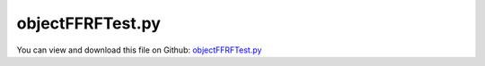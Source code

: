 
.. _testmodels-objectffrftest:

*****************
objectFFRFTest.py
*****************

You can view and download this file on Github: `objectFFRFTest.py <https://github.com/jgerstmayr/EXUDYN/tree/master/main/pythonDev/TestModels/objectFFRFTest.py>`_

.. code-block:: python
   :linenos:

   #+++++++++++++++++++++++++++++++++++++++++++++++++++++++++++++++++++++++++++++
   # This is an EXUDYN example
   #
   # Details:  Test for ObjectFFRF with C++ implementation user function for reduced order equations of motion
   # NOTE: this is a development file, with lots of unstructured code; just kept for consistency!
   #
   # Author:   Johannes Gerstmayr 
   # Date:     2020-05-13
   #
   # Copyright:This file is part of Exudyn. Exudyn is free software. You can redistribute it and/or modify it under the terms of the Exudyn license. See 'LICENSE.txt' for more details.
   #
   #+++++++++++++++++++++++++++++++++++++++++++++++++++++++++++++++++++++++++++++
   
   import exudyn as exu
   from exudyn.utilities import * #includes itemInterface and rigidBodyUtilities
   import exudyn.graphics as graphics #only import if it does not conflict
   from exudyn.FEM import *
   
   useGraphics = True #without test
   #+++++++++++++++++++++++++++++++++++++++++++++++++++++++++++
   #you can erase the following lines and all exudynTestGlobals related operations if this is not intended to be used as TestModel:
   try: #only if called from test suite
       from modelUnitTests import exudynTestGlobals #for globally storing test results
       useGraphics = exudynTestGlobals.useGraphics
   except:
       class ExudynTestGlobals:
           pass
       exudynTestGlobals = ExudynTestGlobals()
   #+++++++++++++++++++++++++++++++++++++++++++++++++++++++++++
   
   SC = exu.SystemContainer()
   mbs = SC.AddSystem()
   
   import numpy as np
   
   #==> DO NOT USE THE APPROACH of this test, but use the FEMinterface; also use the more efficient ObjectFFRFreducedOrder !!!!
   
   nodeDrawSize = 0.0025
   
   testMode = 1 #0=MarkerGeneric, 1=MarkerSuperElement
   modeNames = ['FFRF_MG','FFRF']
   
   #+++++++++++++++++++++++++++++++++++++++++++++++++++++++++++++++++++++++++++++++++++++++
   #Use FEMinterface to import FEM model and create FFRFreducedOrder object
   fem = FEMinterface()
   inputFileName = 'testData/rotorDiscTest' #runTestSuite.py is at another directory
   
   nodes=fem.ImportFromAbaqusInputFile(inputFileName+'.inp', typeName='Instance', name='rotor-1')
   elements = np.array(fem.elements[0]['Hex8'])
   
   fem.ReadMassMatrixFromAbaqus(inputFileName+'MASS1.mtx')
   fem.ReadStiffnessMatrixFromAbaqus(inputFileName+'STIF1.mtx')
   fem.ScaleStiffnessMatrix(1e-2) #for larger deformations, stiffness is reduced to 1%
   
   massMatrix = fem.GetMassMatrix(sparse=False)
   stiffnessMatrix = fem.GetStiffnessMatrix(sparse=False)
   
   #+++++++++++++++++++++++++++++++++++++++++++++++++++++++++++++++++++++++++++++++++++++++
   
   exu.Print("nodes size=", nodes.shape)
   exu.Print("elements size=", elements.shape)
   
   minZ = min(nodes[:,2])
   maxZ = max(nodes[:,2])
   midZ = 0.5*(minZ+maxZ)
   
   #+++++++++++++++++++++++++++++++++++++++++++++++++++++++++++++++++++++++++++++++++++++++
   
   #nLeft = (78-1)
   #nRight = (77-1)
   #nMid = (43-1)
   nLeft = -1
   nRight = -1
   nMid = -1
   nForce = -1 #40; node where fore is attached
   forceZ = 0.1
   
   #nTopRight = 12 #JG, excitation
   nForce = 12 #JG, excitation
   nTopMid = 9  #alternative: 103; JG, fixed node "rotation"
   
   unbalance = 0.1
   massMatrix[nTopMid*3+0,nTopMid*3+0] += unbalance
   massMatrix[nTopMid*3+1,nTopMid*3+1] += unbalance
   massMatrix[nTopMid*3+2,nTopMid*3+2] += unbalance
   
   #find output nodes:
   for i in range(len(nodes)):
       n = nodes[i]
       if abs(n[2] - minZ) < 1e-6 and abs(n[1]) < 1e-6 and abs(n[0]) < 1e-6: 
           nLeft = i
       if abs(n[2] - maxZ) < 1e-6 and abs(n[1]) < 1e-6 and abs(n[0]) < 1e-6: 
           nRight = i
       if abs(n[2] - midZ) < 1e-6 and abs(n[1]) < 1e-6 and abs(n[0]) < 1e-6: 
           nMid = i
       #if abs(n[2] - forceZ) < 1e-6 and abs(n[1]) < 1e-6 and abs(n[0]) < 1e-6: 
       #    nForce = i
   
   
   #exu.Print("nLeft=", nLeft, ", nRight=", nRight, ", nMid=", nMid, ", nForce=", nForce)
   
   #posX=0.15 #+/- x coordinate of nodes
   posLeft = nodes[nLeft]
   posRight = nodes[nRight]
   
   nNodes = len(nodes)
   nODE2 = nNodes*3
   exu.Print("nNodes=", nNodes, ", nODE2=", nODE2)
   
   #+++++++++++++++++++++++++++++++++++++++++++++++++++++++
   calcEig = True
   if calcEig:
       from scipy.linalg import solve, eigh, eig #eigh for symmetric matrices, positive definite
   
       [eigvals, eigvecs] = eigh(stiffnessMatrix, massMatrix) #this gives omega^2 ... squared eigen frequencies (rad/s)
       ev = np.sort(a=abs(eigvals))
   
       listEig = []
       for i in range(18):
           listEig += [np.sqrt(ev[i])/(2*np.pi)]
       exu.Print("eigenvalues =", listEig)
   #+++++++++++++++++++++++++++++++++++++++++++++++++++++++
   
   #eigenvalues of constrained system:
   #+++++++++++++++++++++++++++++++++++++++++++++++++++++++
   calcEigConstrained = False
   if calcEigConstrained:
   
       constrainedCoordinates = [0]*nODE2
       constrainedCoordinates[nLeft*3+0] = 1  #X
       constrainedCoordinates[nLeft*3+1] = 1  #Y
       constrainedCoordinates[nLeft*3+2] = 1  #Z
       constrainedCoordinates[nRight*3+1] = 1 #Y
       constrainedCoordinates[nRight*3+2] = 1 #Z
   
       nConstrained = sum(constrainedCoordinates)    
       indexList = []
       cnt = 0
       for i in range(nODE2):
           if constrainedCoordinates[i] == 0:
               indexList+=[i]
   
       nODE2C = nODE2-nConstrained
       massMatrixC = np.zeros((nODE2C,nODE2C))
       stiffnessMatrixC = np.zeros((nODE2C,nODE2C))
   
       for i in range(nODE2C):
           for j in range(nODE2C):
               massMatrixC[i,j] = massMatrix[indexList[i],indexList[j]]
               stiffnessMatrixC[i,j] = stiffnessMatrix[indexList[i],indexList[j]]
   
       from scipy.linalg import solve, eigh, eig #eigh for symmetric matrices, positive definite
   
       [eigvals, eigvecs] = eigh(stiffnessMatrixC, massMatrixC) #this gives omega^2 ... squared eigen frequencies (rad/s)
       ev = np.sort(a=abs(eigvals))
   
       listEig = []
       for i in range(18):
           listEig += [np.sqrt(ev[i])/(2*np.pi)]
       exu.Print("eigenvalues of constrained system (Hz)=", listEig)
   
   
   #compute (3 x 3*n) skew matrix from (3*n) vector
   def ComputeSkewMatrix(v):
       n = int(len(v)/3) #number of nodes
       sm = np.zeros((3*n,3))
   
       for i in range(n):
           off = 3*i
           x=v[off+0]
           y=v[off+1]
           z=v[off+2]
           mLoc = np.array([[0,-z,y],[z,0,-x],[-y,x,0]])
           sm[off:off+3,:] = mLoc[:,:]
   
       return sm
       #Y0=np.array([[0,0,0],[0,0,1],[0,-1,0]])
       #Y1=np.array([[0,0,-1],[0,0,0],[1,0,0]])
       #Y2=np.array([[0,1,0],[-1,0,0],[0,0,0]])
   
   
   #+++++++++++++++++++++++++++++++++++++++++++++++++++++++
   
   nNodesFFRF = nNodes
   nODE2FFRF = nNodes*3
   
   #the following is only working for useFFRFobject = True; with False, it represents an old mode, deactivated with newer ObjectGenericODE2! 
   useFFRFobject = True #uses ObjectFFRF instead of ObjectGenericODE2 ==> mesh nodes are indexed from 0 .. n_meshNodes-1
   decFFRFobject = 0    #adapt node numbers if useFFRFobject=True
   if useFFRFobject: decFFRFobject = 1
   
   useFFRF = True
   if useFFRF:
       p0 = [0,0,midZ*0] #reference position
       v0 = [0,0,0] #initial translational velocity
       omega0 = [0,0,50*2*pi] #arbitrary initial angular velocity
       ep0 = np.array(eulerParameters0) #no rotation
       ep_t0 = AngularVelocity2EulerParameters_t(omega0, ep0)
       #adjust mass and stiffness matrices
       nODE2rigid = len(p0)+len(ep0)
       nODE2rot = len(ep0) #dimension of rotation parameters
       dim3D = len(p0)     #dimension of position 
       nODE2FFRF = nODE2rigid + nODE2
       nNodesFFRF = nNodes+1
   
       Knew = np.zeros((nODE2FFRF,nODE2FFRF))
       Mnew = np.zeros((nODE2FFRF,nODE2FFRF))
   
       FillInSubMatrix(stiffnessMatrix, Knew, nODE2rigid, nODE2rigid)
       FillInSubMatrix(massMatrix, Mnew, nODE2rigid, nODE2rigid)
      
       Dnew = 2e-4*Knew #add little bit of damping
       fNew = np.zeros(nODE2FFRF)
   
       #+++++++++++++++++++++++++++++++++++++++++++++++++++++++
       #FFRF constant matrices:
       unit3D = np.eye(3)
       Phit = np.kron(np.ones(nNodes),unit3D).T
       PhitTM = Phit.T @ massMatrix
   
       Mtt = Phit.T @ massMatrix @ Phit
       Mnew[0:3,0:3] = Mtt
       totalMass = Mtt[0,0] #must be diagonal matrix with mass in diagonal
   
       xRef = nodes.flatten() #node reference values in single vector (can be added then to q[7:])
       xRefTilde = ComputeSkewMatrix(xRef) #rfTilde without q
   
       inertiaLocal = xRefTilde.T @ massMatrix @ xRefTilde
       if False:
           exu.Print("Phit=", Phit[0:6,:])
           exu.Print("PhitTM=", PhitTM[0:3,0:6])
           exu.Print("xRef=", xRef[0:6])
           exu.Print("xRefTilde=", xRefTilde[0:6,:])
   
           exu.Print("python inertiaLocal=", inertiaLocal)
           exu.Print("python totalMass=", totalMass)
           exu.Print("python Mtt=", Mtt)
   
       #+++++++++++++++++++++++++++++++++++++++++++++++++++++++
       #compute gravity term
       g=np.array([0,-9.81,0]) #gravity vector
       fGravRigid = list(totalMass*g)+[0,0,0,0]
       #fGrav = np.array(fGravRigid + list((massMatrix @ Phit) @ g) ) #only local vector, without rotation
       #exu.Print("fGrav=",fGrav)
       #+++++++++++++++++++++++++++++++++++++++++++++++++++++++
   
   
   
   #    mbs.Reset()
   #background
   rect = [-0.3,-0.1,0.3,0.1] #xmin,ymin,xmax,ymax
   background = {'type':'Line', 'color':[0.1,0.1,0.8,1], 'data':[rect[0],rect[1],0, rect[2],rect[1],0, rect[2],rect[3],0, rect[0],rect[3],0, rect[0],rect[1],0]} #background
   oGround = mbs.AddObject(ObjectGround(referencePosition= [0,0,0]))
   mGround = mbs.AddMarker(MarkerBodyRigid(bodyNumber=oGround, localPosition=p0))
   #exu.Print("goundMarker=", mGround)
   
   nodeList = []
   nRB = -1
   
   if useFFRF:
       nRB = mbs.AddNode(NodeRigidBodyEP(referenceCoordinates=p0+list(ep0), 
                                         initialVelocities=v0+list(ep_t0)))
       nodeList += [nRB]
   
   
       #adjust node numbers:
       #in all cases, triglist is same; elements = elements  + 1 - decFFRFobject #increase node numbers, because of FFRFnode
   
       #boundary nodes not adjusted for old constraints in 
       nLeft += 1
       nRight += 1
       nMid += 1
       nForce += 1
       nTopMid += 1
   
   for node in nodes:
       n3 = mbs.AddNode(Point(referenceCoordinates = list(node), visualization=VNodePoint(show = not useFFRF))) #not useFFRF)))
       nodeList += [n3]
   #+++++++++++++++++++++++++++++++++++++++++++++++++++++++
   
   
   
   
   #exu.Print("nForce=", nForce)
   
   #conventional user function:
   def UFforce(mbs, t, itemIndex, q, q_t):
       force = np.zeros(nODE2FFRF)
       Avec = mbs.GetNodeOutput(nRB,  exu.OutputVariableType.RotationMatrix)
       A = Avec.reshape((3,3))
   
       #implementation for Euler Parameters (Glocal_t*theta_t=0)
       ep = np.array(q[dim3D:nODE2rigid]) + ep0 #add reference values, q are only the change w.r.t. reference values!
       G = EulerParameters2GLocal(ep)
       
       cF_t = np.array(q_t[nODE2rigid:])         #velocities of flexible coordinates
   
       rF = xRef + np.array(q[nODE2rigid:]) #nodal position
   
       omega3D = G @ np.array(q_t[dim3D:nODE2rigid])
       omega3Dtilde = Skew(omega3D)
       omega = np.array(list(omega3D)*nNodes)
       omegaTilde = np.kron(np.eye(nNodes),omega3Dtilde)
   
       #squared angul. vel. matrix:
       omega3Dtilde2 = Skew(omega3D) @ Skew(omega3D)
       omegaTilde2 = np.kron(np.eye(nNodes),omega3Dtilde2)
   
       if True: #for rotordynamics, we assume rigid body motion with constant ang. vel.
           #these 2 terms are computationally costly:
           rfTilde = ComputeSkewMatrix(rF) #rfTilde
           cF_tTilde = ComputeSkewMatrix(cF_t) 
   
           fTrans = A @ (omega3Dtilde @ PhitTM @ rfTilde @ omega3D + 2*PhitTM @ cF_tTilde @ omega3D)
           force[0:dim3D] = fTrans
   
           fRot = -G.T@(omega3Dtilde @ rfTilde.T @ massMatrix @ rfTilde @ omega3D + 
                           2*rfTilde.T @ massMatrix @ cF_tTilde @ omega3D)
           force[dim3D:nODE2rigid] = fRot
       
       fFlex = -massMatrix @ (omegaTilde2 @ rF + 2*(omegaTilde @ cF_t))
       force[nODE2rigid:] = fFlex
   
       #add gravity:
       if False:
           fGrav = np.array(fGravRigid + list(PhitTM.T @ (A.T @ g)) ) #only local vector, without rotation
           force += fGrav
   
   
       return force
   
   #ffrf mass matrix:
   def UFmassGenericODE2(mbs, t, itemIndex, q, q_t):
       Avec = mbs.GetNodeOutput(nRB,  exu.OutputVariableType.RotationMatrix)
       A = Avec.reshape((3,3))
       ep = q[dim3D:nODE2rigid] + ep0 #add reference values, q are only the change w.r.t. reference values!
       G = EulerParameters2GLocal(ep)
   
       rF = xRef + q[nODE2rigid:] #nodal position
       rfTilde = ComputeSkewMatrix(rF) #rfTilde
   
       #Mtr:
       Mtr = -A @ PhitTM @ rfTilde @ G
       Mnew[0:dim3D, dim3D:dim3D+nODE2rot] = Mtr
       Mnew[dim3D:dim3D+nODE2rot, 0:dim3D] = Mtr.T
       #Mtf:
       Mtf = A @ PhitTM
       Mnew[0:dim3D, nODE2rigid:] = Mtf
       Mnew[nODE2rigid:, 0:dim3D] = Mtf.T
       #Mrf:
       Mrf = -G.T @ rfTilde.T @ massMatrix
       Mnew[dim3D:dim3D+nODE2rot, nODE2rigid:] = Mrf
       Mnew[nODE2rigid:, dim3D:dim3D+nODE2rot] = Mrf.T
       #Mrr:
       Mnew[dim3D:dim3D+nODE2rot, dim3D:dim3D+nODE2rot] = -Mrf @ rfTilde @ G   #G.T @ rfTilde.T @ massMatrix @ rfTilde @ G
   
       #exu.Print(np.linalg.norm(rF))
       #omega3D = G @ q_t[dim3D:nODE2rigid]
       #exu.Print(omega3D)
   
       #exu.Print("Mtt Mtr Mtf=",Mnew[0:3,0:10].round(5))
       #exu.Print("Mrr=",Mnew[3:7,3:7].round(5))
       #exu.Print("Mff=",Mnew[7:10,7:13].round(5))
       #Mnew[:,:] = 0 #for testing
       return Mnew
   
   
   #convert elements to triangles for drawing:
   trigList = []
   for element in elements:
       trigList += ConvertHexToTrigs(element)
   trigList = np.array(trigList) 
   #exu.Print("trig list=", trigList)
   #exu.Print("trig list size=", trigList.shape)
   
   stiffnessMatrixFF = exu.MatrixContainer()
   stiffnessMatrixFF.SetWithDenseMatrix(stiffnessMatrix,useDenseMatrix=False)
   massMatrixFF = exu.MatrixContainer()
   massMatrixFF.SetWithDenseMatrix(massMatrix,useDenseMatrix=False)
   emptyMC = exu.MatrixContainer()
   
   #add generic body for FFRF-Object:
   if useFFRFobject:
       oGenericODE2 = mbs.AddObject(ObjectFFRF(nodeNumbers = nodeList, 
                                                       #massMatrixFF=Mnew, 
                                                       stiffnessMatrixFF=stiffnessMatrixFF, 
                                                       #dampingMatrixFF=Dnew, 
                                                       massMatrixFF=massMatrixFF,
                                                       #dampingMatrixFF=emptyMC,
                                                       #forceVector=fNew, #now is a global vector!
                                                       #forceUserFunction=UFforce,
                                                       #computeFFRFterms=True,
                                                       #massMatrixUserFunction=UFmassGenericODE2,
                                                       visualization=VObjectFFRF(triangleMesh = trigList, 
                                                                                 color=graphics.color.lightred,
                                                                                 showNodes = True)))
   else:
       oGenericODE2 = mbs.AddObject(ObjectGenericODE2(nodeNumbers = nodeList, 
                                                       massMatrix=Mnew, 
                                                       stiffnessMatrix=Knew, 
                                                       dampingMatrix=Dnew, 
                                                       forceVector=fNew, forceUserFunction=UFforce,
                                                       useFirstNodeAsReferenceFrame=True, #does not exist anymore
                                                       massMatrixUserFunction=UFmassGenericODE2,
                                                       visualization=VObjectGenericODE2(triangleMesh = trigList, 
                                                                                        color=graphics.color.lightred,
                                                                                        showNodes = True)))
   
   if nODE2rot == 4: #for euler parameters --> add body to constrain EP
       epsMass = 1e-3#needed, if not all ffrf terms are included
       #add rigid body to node for Euler Parameter constraint:
       nReferenceFrame = mbs.AddObject(ObjectRigidBody(nodeNumber=nRB, physicsMass=epsMass, physicsInertia=[epsMass,epsMass,epsMass,0,0,0])) 
   
   mRB = mbs.AddMarker(MarkerNodeRigid(nodeNumber=nRB))
   #exu.Print("rigidNodeMarker=", mRB)
   
   
   #mbs.AddLoad(Torque(markerNumber=mRB, loadVector=[0,0,100*2*pi])) #add drive for reference frame
   
   if False: #OPTIONAL: lock rigid body motion of reference frame (for tests):
       mbs.AddObject(GenericJoint(markerNumbers=[mGround, mRB], constrainedAxes=[1,1,1, 1,1,0]))
   
   
   
   #ground point:
   nGroundLeft = mbs.AddNode(NodePointGround(referenceCoordinates=[0,0,minZ], visualization = VNodePointGround(show=False))) #ground node for coordinate constraint
   nGroundRight = mbs.AddNode(NodePointGround(referenceCoordinates=[0,0,maxZ], visualization = VNodePointGround(show=False))) #ground node for coordinate constraint
   
   mGroundLeft = mbs.AddMarker(MarkerNodeCoordinate(nodeNumber = nGroundLeft, coordinate=0)) #Ground node ==> no action
   mGroundRight = mbs.AddMarker(MarkerNodeCoordinate(nodeNumber = nGroundRight, coordinate=0)) #Ground node ==> no action
   
   mGroundPosLeft = mbs.AddMarker(MarkerNodePosition(nodeNumber = nGroundLeft)) #Ground node ==> no action
   mGroundPosRight = mbs.AddMarker(MarkerNodePosition(nodeNumber = nGroundRight)) #Ground node ==> no action
   
   #exu.Print("ground Node/Coordinate Markers =", mGroundLeft, "...", mGroundPosRight)
   
   #++++++++++++++++++++++++++++++++++++++++++
   #find nodes at left and right surface:
   nodeListLeft = []
   nodeListRight = []
   
   for i in range(len(nodes)):
       n = nodes[i] 
       if abs(n[2] - minZ) < 1e-6:
           nodeListLeft += [i+useFFRF] #add 1 for rigid body node, which is first node in GenericODE2 object
       elif abs(n[2] - maxZ) < 1e-6:
           nodeListRight += [i+useFFRF]
   
   #exu.Print("nodeListLeft =",nodeListLeft)
   #exu.Print("nodeListRight =",nodeListRight)
   
   lenLeft = len(nodeListLeft)
   lenRight = len(nodeListRight)
   weightsLeft = np.array((1./lenLeft)*np.ones(lenLeft))
   weightsRight = np.array((1./lenRight)*np.ones(lenRight))
   
   #exu.Print("nodeLeft =",nLeft)
   #exu.Print("nodeRight =",nRight)
   
   #lock FFRF reference frame:
   for i in range(3):
       mLeft = mbs.AddMarker(MarkerNodeCoordinate(nodeNumber = nLeft, coordinate=i))
   #    exu.Print("mLeftCoord=", mLeft)
   
       mbs.AddObject(CoordinateConstraint(markerNumbers=[mGroundLeft,mLeft]))
       if i != 2: #exclude double constraint in z-direction (axis)
           mRight = mbs.AddMarker(MarkerNodeCoordinate(nodeNumber = nRight, coordinate=i))
   #        exu.Print("mRightCoord=", mRight)
           mbs.AddObject(CoordinateConstraint(markerNumbers=[mGroundRight,mRight]))
   
   #lock rotation (also needed in FFRF):
   mTopRight = mbs.AddMarker(MarkerNodeCoordinate(nodeNumber = nTopMid, coordinate=0)) #x-coordinate of node with y-max
   #exu.Print("mTopRight=", mTopRight)
   mbs.AddObject(CoordinateConstraint(markerNumbers=[mGroundRight,mTopRight]))
   
   addSupports = True
   if addSupports:
       k = 2e8
       d = k*0.01
   
       useSpringDamper = True
   
       if testMode == 0:
           raise ValueError('does not exist any more')
           # mLeft = mbs.AddMarker(MarkerGenericBodyPosition(bodyNumber=oGenericODE2, 
           #                                                 nodeNumbers=nodeListLeft, 
           #                                                 weightingFactors=weightsLeft, 
           #                                                 useFirstNodeAsReferenceFrame=useFFRF))
           # mRight = mbs.AddMarker(MarkerGenericBodyPosition(bodyNumber=oGenericODE2, 
           #                                                 nodeNumbers=nodeListRight, 
           #                                                 weightingFactors=weightsRight,
           #                                                 useFirstNodeAsReferenceFrame=useFFRF))
       else:
           mLeft = mbs.AddMarker(MarkerSuperElementPosition(bodyNumber=oGenericODE2, 
                                                           meshNodeNumbers=np.array(nodeListLeft)-1, #these are the meshNodeNumbers
                                                           weightingFactors=weightsLeft))
           mRight = mbs.AddMarker(MarkerSuperElementPosition(bodyNumber=oGenericODE2, 
                                                           meshNodeNumbers=np.array(nodeListRight)-1, #these are the meshNodeNumbers 
                                                           weightingFactors=weightsRight))
   
       if useSpringDamper:
           oSJleft = mbs.AddObject(CartesianSpringDamper(markerNumbers=[mLeft, mGroundPosLeft],
                                               stiffness=[k,k,k], damping=[d,d,d]))
           oSJright = mbs.AddObject(CartesianSpringDamper(markerNumbers=[mRight,mGroundPosRight],
                                               stiffness=[k,k,0], damping=[d,d,d]))
       else:
           oSJleft = mbs.AddObject(SphericalJoint(markerNumbers=[mGroundPosLeft,mLeft], visualization=VObjectJointSpherical(jointRadius=nodeDrawSize)))
           oSJright= mbs.AddObject(SphericalJoint(markerNumbers=[mGroundPosRight,mRight], visualization=VObjectJointSpherical(jointRadius=nodeDrawSize)))
                                                       
   
   fileDir = 'solution/'
   sDisp=mbs.AddSensor(SensorSuperElement(bodyNumber=oGenericODE2, meshNodeNumber=nMid-1, #meshnode is -1
                            storeInternal=True,#fileName=fileDir+'nMidDisplacement'+modeNames[testMode]+'test.txt', 
                            outputVariableType = exu.OutputVariableType.Displacement))
   
   
   #exu.Print(mbs)
   mbs.Assemble()
   
   #exu.Print("ltg GenericODE2 left =", mbs.systemData.GetObjectLTGODE2(oSJleft))
   #exu.Print("ltg GenericODE2 right=", mbs.systemData.GetObjectLTGODE2(oSJright))
   
   simulationSettings = exu.SimulationSettings()
   
   SC.visualizationSettings.nodes.defaultSize = nodeDrawSize
   SC.visualizationSettings.nodes.drawNodesAsPoint = False
   SC.visualizationSettings.connectors.defaultSize = 2*nodeDrawSize
   
   SC.visualizationSettings.nodes.show = True
   SC.visualizationSettings.nodes.showBasis = True #of rigid body node of reference frame
   SC.visualizationSettings.nodes.basisSize = 0.12
   SC.visualizationSettings.bodies.deformationScaleFactor = 10
   
   SC.visualizationSettings.openGL.showFaceEdges = True
   SC.visualizationSettings.openGL.showFaces = True
   
   SC.visualizationSettings.sensors.show = True
   SC.visualizationSettings.sensors.drawSimplified = False
   SC.visualizationSettings.sensors.defaultSize = 0.01
   SC.visualizationSettings.markers.drawSimplified = False
   SC.visualizationSettings.markers.show = True
   SC.visualizationSettings.markers.defaultSize = 0.01
   
   SC.visualizationSettings.loads.drawSimplified = False
   
   SC.visualizationSettings.contour.outputVariable = exu.OutputVariableType.Displacement
   SC.visualizationSettings.contour.outputVariableComponent = 2 #z-component
   
   simulationSettings.solutionSettings.solutionInformation = modeNames[testMode]
   simulationSettings.solutionSettings.writeSolutionToFile=False
   
   h=1e-4
   tEnd = 0.001
   simulationSettings.timeIntegration.numberOfSteps = int(tEnd/h)
   simulationSettings.timeIntegration.endTime = tEnd
   simulationSettings.solutionSettings.solutionWritePeriod = h
   simulationSettings.timeIntegration.verboseMode = 1
   simulationSettings.timeIntegration.newton.useModifiedNewton = True
   #simulationSettings.timeIntegration.newton.maxModifiedNewtonIterations = 10
   #simulationSettings.timeIntegration.newton.modifiedNewtonJacUpdatePerStep = True #this improves the FFRF simulation slightly
   
   simulationSettings.solutionSettings.sensorsWritePeriod = h
   
   simulationSettings.timeIntegration.generalizedAlpha.spectralRadius = 0.5 #SHOULD work with 0.9 as well
   #simulationSettings.displayStatistics = True
   #simulationSettings.displayComputationTime = True
   
   #create animation:
   #simulationSettings.solutionSettings.recordImagesInterval = 0.0002
   #SC.visualizationSettings.exportImages.saveImageFileName = "animation/frame"
   
   if useGraphics:
       SC.renderer.Start()
       if 'lastRenderState' in vars():
           SC.renderer.SetState(lastRenderState) #load last model view
       
       SC.renderer.DoIdleTasks() #press space to continue
   
   mbs.SolveDynamic(simulationSettings)
   
   data = mbs.GetSensorStoredData(sDisp)
   #data = np.loadtxt(fileDir+'nMidDisplacement'+modeNames[testMode]+'test.txt', comments='#', delimiter=',')
   result = abs(data).sum()
   #pos = mbs.GetObjectOutputBody(objFFRF['oFFRFreducedOrder'],exu.OutputVariableType.Position, localPosition=[0,0,0])
   exu.Print('solution of ObjectFFRF=',result)
   
   exudynTestGlobals.testError = result - (0.0064600108120842666) #2022-02-20 (changed to internal sensor data); 2020-05-17 (tEnd=0.001, h=1e-4): 0.006445369560936511
   exudynTestGlobals.testResult = result#0.006460010812070858 
   
       
   if useGraphics:
       SC.renderer.DoIdleTasks()
       SC.renderer.Stop() #safely close rendering window!
       lastRenderState = SC.renderer.GetState() #store model view for next simulation
   
   ##++++++++++++++++++++++++++++++++++++++++++++++q+++++++
   #plot results
   cList=['r-','g-','b-','k-','c-','r:','g:','b:','k:','c:']
   if useGraphics:
       
       
       mbs.PlotSensor(sDisp, components=0, closeAll=True)
   
   


